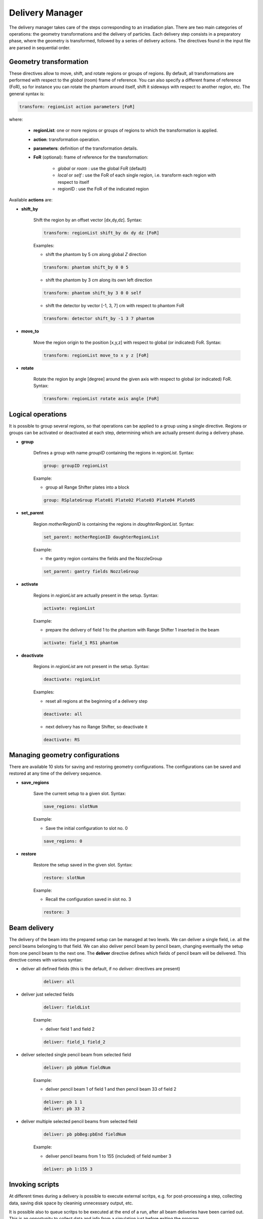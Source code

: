 Delivery Manager
=================================

The delivery manager takes care of the steps corresponding to an irradiation plan. There are two main categories of operations: the geometry transformations and the delivery of particles. Each delivery step consists in a preparatory phase, where the geometry is transformed, followed by a series of delivery actions. The directives found in the input file are parsed in sequential order.

.. index::  ! Geometry transformation

Geometry transformation
-----------------------

These directives allow to move, shift, and rotate regions or groups of regions. By default, all transformations are performed with respect to the *global* (room) frame of reference. You can also specify a different frame of reference (FoR), so for instance you can rotate the phantom around itself, shift it sideways with respect to another region, etc. The general syntax is:

.. code-block:: python

    transform: regionList action parameters [FoR]

where:

    - **regionList**: one or more regions or groups of regions to which the transformation is applied.
    - **action**: transformation operation.
    - **parameters**: definition of the transformation details.
    - **FoR** (optional): frame of reference for the transformation:

        - *global* or *room* : use the global FoR (default)
        - *local* or *self*  : use the FoR of each single region, i.e. transform each region with respect to itself
        - regionID : use the FoR of the indicated region


Available **actions** are:

- **shift_by**

    Shift the region by an offset vector [dx,dy,dz]. Syntax:

    .. code-block:: python

        transform: regionList shift_by dx dy dz [FoR]

    Examples:

    - shift the phantom by 5 cm along global *Z* direction

    .. code-block:: python

        transform: phantom shift_by 0 0 5

    - shift the phantom by 3 cm along its own left direction

    .. code-block:: python

        transform: phantom shift_by 3 0 0 self

    - shift the detector by vector [-1, 3, 7] cm with respect to phantom FoR

    .. code-block:: python

        transform: detector shift_by -1 3 7 phantom



- **move_to**

    Move the region origin to the position [x,y,z] with respect to global (or indicated) FoR. Syntax:

    .. code-block:: python

        transform: regionList move_to x y z [FoR]




- **rotate**

    Rotate the region by angle [degree] around the given axis with respect to global (or indicated) FoR. Syntax:

    .. code-block:: python

        transform: regionList rotate axis angle [FoR]


.. index::  ! Logical operations

Logical operations
-------------------------------

It is possible to group several regions, so that operations can be applied to a group using a single directive. Regions or groups can be activated or deactivated at each step, determining which are actually present during a delivery phase.

- **group**

    Defines a group with name *groupID* containing the regions in *regionList*. Syntax:

    .. code-block:: python

        group: groupID regionList

    Example:

    - group all Range Shifter plates into a block

    .. code-block:: python

        group: RSplateGroup Plate01 Plate02 Plate03 Plate04 Plate05


- **set_parent**

    Region *motherRegionID* is containing the regions in *daughterRegionList*. Syntax:

    .. code-block:: python

        set_parent: motherRegionID daughterRegionList

    Example:

    - the gantry region contains the fields and the NozzleGroup

    .. code-block:: python

        set_parent: gantry fields NozzleGroup


- **activate**

    Regions in *regionList* are actually present in the setup. Syntax:

    .. code-block:: python

        activate: regionList

    Example:

    - prepare the delivery of field 1 to the phantom with Range Shifter 1 inserted in the beam

    .. code-block:: python

        activate: field_1 RS1 phantom


- **deactivate**

    Regions in *regionList* are not present in the setup. Syntax:

    .. code-block:: python

        deactivate: regionList

    Examples:

    - reset all regions at the beginning of a delivery step

    .. code-block:: python

        deactivate: all

    - next delivery has no Range Shifter, so deactivate it

    .. code-block:: python

        deactivate: RS


.. index::  ! Managing geometry configurations

Managing geometry configurations
--------------------------------

There are available 10 slots for saving and restoring geometry configurations. The configurations can be saved and restored at any time of the delivery sequence.


- **save_regions**

    Save the current setup to a given slot. Syntax:

    .. code-block:: python

        save_regions: slotNum

    Example:

    - Save the initial configuration to slot no. 0

    .. code-block:: python

        save_regions: 0


- **restore**

    Restore the setup saved in the given slot. Syntax:

    .. code-block:: python

        restore: slotNum

    Example:

    - Recall the configuration saved in slot no. 3

    .. code-block:: python

        restore: 3


.. index::  ! Beam delivery

Beam delivery
--------------------------------

The delivery of the beam into the prepared setup can be managed at two levels. We can deliver a single field, i.e. all the pencil beams belonging to that field. We can also deliver pencil beam by pencil beam, changing eventually the setup from one pencil beam to the next one. The **deliver** directive defines which fields of pencil beam will be delivered. This directive comes with various syntax:

- deliver all defined fields (this is the default, if no *deliver:* directives are present)

    .. code-block:: python

        deliver: all

- deliver just selected fields

    .. code-block:: python

         deliver: fieldList

    Example:

    - deliver field 1 and field 2

    .. code-block:: python

        deliver: field_1 field_2

- deliver selected single pencil beam from selected field

    .. code-block:: python

        deliver: pb pbNum fieldNum

    Example:

    - deliver pencil beam 1 of field 1 and then pencil beam 33 of field 2

    .. code-block:: python

            deliver: pb 1 1
            deliver: pb 33 2

- deliver multiple selected pencil beams from selected field

    .. code-block:: python

        deliver: pb pbBeg:pbEnd fieldNum

    Example:

    - deliver pencil beams from 1 to 155 (included) of field number 3

    .. code-block:: python

        deliver: pb 1:155 3


.. index::  ! Invoking scripts

Invoking scripts
--------------------------------

At different times during a delivery is possible to execute external scritps, e.g. for post-processing a step, collecting data, saving disk space by cleaninig unnecessary output, etc.

It is possible also to queue scritps to be executed at the end of a run, after all beam deliveries have been carried out. This is an opportunity to collect data and info from a simulation just before exiting the program.


- **run_script**

    Invokes the listed scripts in the given order. The number of current delivery step is passed over to the script as first argument. The interpreter to be used is guessed by the script file extension, e.g **.sh**  scripts are executed by **sh**, and **.py** scripts are executed by **python**. Syntax:

    .. code-block:: python

        run_script: scriptList


    Example:

    - deliver field 1 and directly run *getMinMaxDose.py* and then *copyDose.sh* scripts when the delivery finishes. Then do other stuff and deliver field 2 and run the scripts again.

    .. code-block:: python

        ...
        deliver: field_1
        run_script: getMinMaxDose.py copyDose.sh
        ...
        deliver: field_2
        run_script: getMinMaxDose.py copyDose.sh
        ...


- **add_searchpath**

    Prepends the paths to the list of searched locations. When a script is invoked, the current working directory of the simulation is searched first, then the search paths are followed to find the script. Syntax:

    .. code-block:: python

        add_searchpath: pathList


    Example:

    - Execute the *fieldReport.py* script that is contained in the user repository of FRED scripts */home/user/fred_scripts*

    .. code-block:: python

        ...
        add_searchpath: /home/user/fred_scripts
        ...
        deliver: field_1
        run_script: fieldReport.py
        ...




- **postdelivery_script**

    Appends the listed scripts to the queue of scritps that will be executed just before exiting the program, after all delivery steps are carried out. Syntax:

    .. code-block:: python

        postdelivery_script: scriptList

    Example:

    - Execute *finalPatientReport.py* script after all delivery

    .. code-block:: python

        ...
        postdelivery_script: finalPatientReport.py

        deliver: field_1
        ...
        deliver: field_2
        ...
        deliver: field_3
        ...
